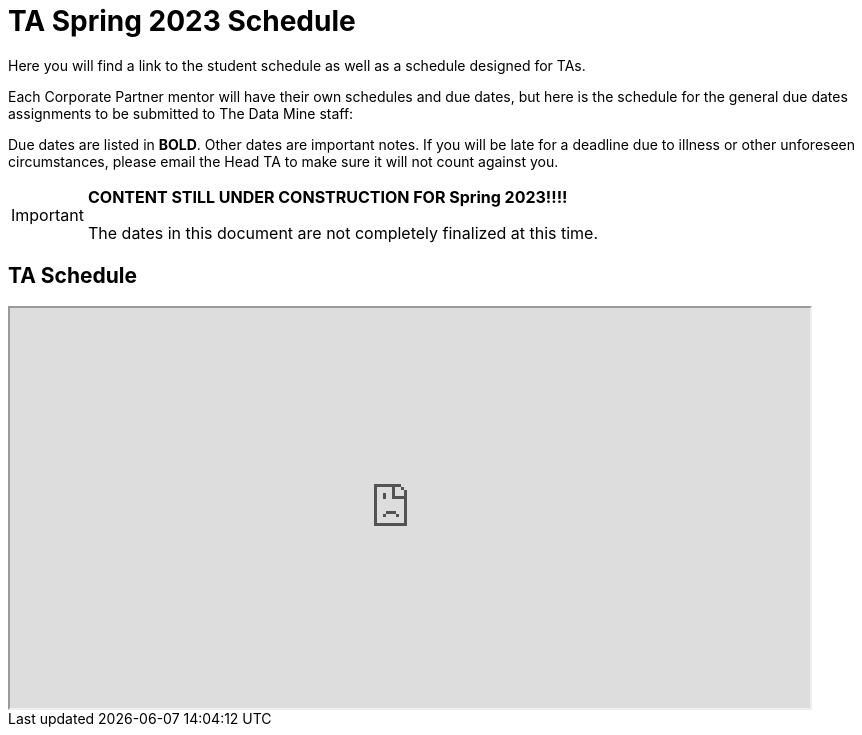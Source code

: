 = TA Spring 2023 Schedule
Here you will find a link to the student schedule as well as a schedule designed for TAs. 

Each Corporate Partner mentor will have their own schedules and due dates, but here is the schedule for the general due dates assignments to be submitted to The Data Mine staff: 

Due dates are listed in *BOLD*. Other dates are important notes.
If you will be late for a deadline due to illness or other unforeseen circumstances, please email the Head TA to make sure it will not count against you.

[IMPORTANT]
====
*CONTENT STILL UNDER CONSTRUCTION FOR Spring 2023!!!!*

The dates in this document are not completely finalized at this time. 

====

//Navigate to xref:student/fall2022/schedule.adoc[Fall 2022 Student Schedule] to view student deadlines.

== TA Schedule
++++
<iframe width = "800" height = "400" title="Student Schedule" scrolling="yes"
src="https://docs.google.com/spreadsheets/d/e/2PACX-1vQ3MfKdQqAmUchuZq1XdR9M9tHBqnOZHkqSWAiyPaN9D-Pogv3QCPpBC42AtKH9037LYYhILRJACCey/pubhtml?widget=true&amp;headers=false" & wdDownloadButton="True"></iframe>
++++

